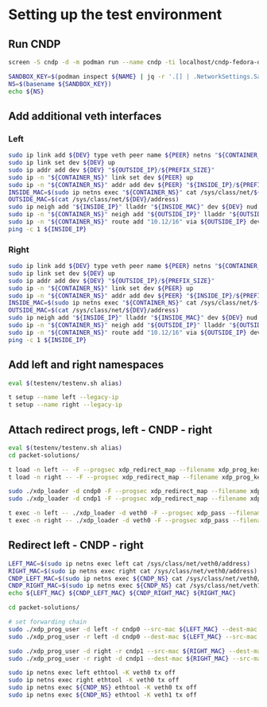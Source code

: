 * Setting up the test environment

** Run CNDP

#+begin_src sh :results output
screen -S cndp -d -m podman run --name cndp -ti localhost/cndp-fedora-donaldh:latest
#+end_src

#+begin_src sh :results output :dir "/ssh:lab18:" :var NAME="romantic_jang"
SANDBOX_KEY=$(podman inspect ${NAME} | jq -r '.[] | .NetworkSettings.SandboxKey')
NS=$(basename ${SANDBOX_KEY})
echo ${NS}
#+end_src

#+RESULTS:
: netns-c07e53c6-f2e4-ef5d-21d7-d2503d44e185


** Add additional veth interfaces

*** Left

#+header: :var CONTAINER_NS="netns-c07e53c6-f2e4-ef5d-21d7-d2503d44e185"
#+header: :var DEV="cndp0"
#+header: :var PEER="veth0"
#+header: :var OUTSIDE_IP="10.12.41.1"
#+header: :var INSIDE_IP="10.12.41.2"
#+header: :var PREFIX_SIZE="24"
#+begin_src sh :results output :dir "/ssh:lab18:"
sudo ip link add ${DEV} type veth peer name ${PEER} netns "${CONTAINER_NS}"
sudo ip link set dev ${DEV} up
sudo ip addr add dev ${DEV} "${OUTSIDE_IP}/${PREFIX_SIZE}"
sudo ip -n "${CONTAINER_NS}" link set dev ${PEER} up
sudo ip -n "${CONTAINER_NS}" addr add dev ${PEER} "${INSIDE_IP}/${PREFIX_SIZE}"
INSIDE_MAC=$(sudo ip netns exec "${CONTAINER_NS}" cat /sys/class/net/${PEER}/address)
OUTSIDE_MAC=$(cat /sys/class/net/${DEV}/address)
sudo ip neigh add "${INSIDE_IP}" lladdr "${INSIDE_MAC}" dev ${DEV} nud permanent
sudo ip -n "${CONTAINER_NS}" neigh add "${OUTSIDE_IP}" lladdr "${OUTSIDE_MAC}" dev ${PEER} nud permanent
sudo ip -n "${CONTAINER_NS}" route add "10.12/16" via ${OUTSIDE_IP} dev veth0
ping -c 1 ${INSIDE_IP}
#+end_src

#+RESULTS:


*** Right

#+header: :var CONTAINER_NS="netns-c07e53c6-f2e4-ef5d-21d7-d2503d44e185"
#+header: :var DEV="cndp1"
#+header: :var PEER="veth1"
#+header: :var OUTSIDE_IP="10.12.42.1"
#+header: :var INSIDE_IP="10.12.42.2"
#+header: :var PREFIX_SIZE="24"
#+begin_src sh :results output :dir "/ssh:lab18:"
sudo ip link add ${DEV} type veth peer name ${PEER} netns "${CONTAINER_NS}"
sudo ip link set dev ${DEV} up
sudo ip addr add dev ${DEV} "${OUTSIDE_IP}/${PREFIX_SIZE}"
sudo ip -n "${CONTAINER_NS}" link set dev ${PEER} up
sudo ip -n "${CONTAINER_NS}" addr add dev ${PEER} "${INSIDE_IP}/${PREFIX_SIZE}"
INSIDE_MAC=$(sudo ip netns exec "${CONTAINER_NS}" cat /sys/class/net/${PEER}/address)
OUTSIDE_MAC=$(cat /sys/class/net/${DEV}/address)
sudo ip neigh add "${INSIDE_IP}" lladdr "${INSIDE_MAC}" dev ${DEV} nud permanent
sudo ip -n "${CONTAINER_NS}" neigh add "${OUTSIDE_IP}" lladdr "${OUTSIDE_MAC}" dev ${PEER} nud permanent
sudo ip -n "${CONTAINER_NS}" route add "10.12/16" via ${OUTSIDE_IP} dev veth0
ping -c 1 ${INSIDE_IP}
#+end_src


** Add left and right namespaces

#+begin_src sh :results output :dir "/ssh:lab18:xdp-tutorial"
eval $(testenv/testenv.sh alias)

t setup --name left --legacy-ip
t setup --name right --legacy-ip
#+end_src


** Attach redirect progs, left - CNDP - right

#+begin_src sh :results output :dir "/ssh:lab18:xdp-tutorial"
eval $(testenv/testenv.sh alias)
cd packet-solutions/

t load -n left -- -F --progsec xdp_redirect_map --filename xdp_prog_kern_03.o
t load -n right -- -F --progsec xdp_redirect_map --filename xdp_prog_kern_03.o

sudo ./xdp_loader -d cndp0 -F --progsec xdp_redirect_map --filename xdp_prog_kern_03.o
sudo ./xdp_loader -d cndp1 -F --progsec xdp_redirect_map --filename xdp_prog_kern_03.o

t exec -n left -- ./xdp_loader -d veth0 -F --progsec xdp_pass --filename xdp_prog_kern_03.o
t exec -n right -- ./xdp_loader -d veth0 -F --progsec xdp_pass --filename xdp_prog_kern_03.o
#+end_src

** Redirect left - CNDP - right

#+header: :var CNDP_NS="netns-c07e53c6-f2e4-ef5d-21d7-d2503d44e185"
#+begin_src sh :results output :dir "/ssh:lab18:xdp-tutorial"
LEFT_MAC=$(sudo ip netns exec left cat /sys/class/net/veth0/address)
RIGHT_MAC=$(sudo ip netns exec right cat /sys/class/net/veth0/address)
CNDP_LEFT_MAC=$(sudo ip netns exec ${CNDP_NS} cat /sys/class/net/veth0/address)
CNDP_RIGHT_MAC=$(sudo ip netns exec ${CNDP_NS} cat /sys/class/net/veth1/address)
echo ${LEFT_MAC} ${CNDP_LEFT_MAC} ${CNDP_RIGHT_MAC} ${RIGHT_MAC}

cd packet-solutions/

# set forwarding chain
sudo ./xdp_prog_user -d left -r cndp0 --src-mac ${LEFT_MAC} --dest-mac ${CNDP_LEFT_MAC}
sudo ./xdp_prog_user -r left -d cndp0 --dest-mac ${LEFT_MAC} --src-mac ${CNDP_LEFT_MAC}

sudo ./xdp_prog_user -d right -r cndp1 --src-mac ${RIGHT_MAC} --dest-mac ${CNDP_RIGHT_MAC}
sudo ./xdp_prog_user -r right -d cndp1 --dest-mac ${RIGHT_MAC} --src-mac ${CNDP_RIGHT_MAC}

sudo ip netns exec left ethtool -K veth0 tx off
sudo ip netns exec right ethtool -K veth0 tx off
sudo ip netns exec ${CNDP_NS} ethtool -K veth0 tx off
sudo ip netns exec ${CNDP_NS} ethtool -K veth1 tx off
#+end_src
